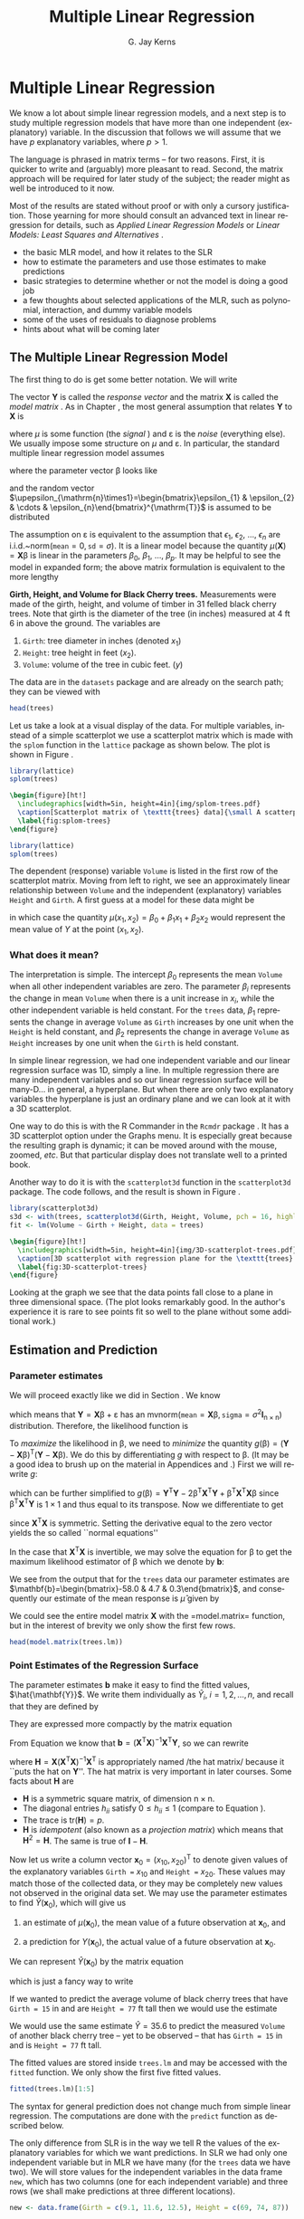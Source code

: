 #+STARTUP:   indent
#+TITLE:     Multiple Linear Regression
#+AUTHOR:    G. Jay Kerns
#+EMAIL:     gkerns@ysu.edu
#+LANGUAGE:  en
#+OPTIONS:   H:3 num:t toc:t \n:nil @:t ::t |:t ^:t -:t f:nil *:t <:t
#+OPTIONS:   TeX:t LaTeX:t skip:nil d:nil todo:t pri:nil tags:not-in-toc
#+INFOJS_OPT: view:nil toc:nil ltoc:t mouse:underline buttons:0 path:http://orgmode.org/org-info.js
#+EXPORT_SELECT_TAGS: export
#+EXPORT_EXCLUDE_TAGS: answ soln
#+DRAWERS: HIDDEN PROPERTIES STATE PREFACE
#+BABEL: :session *R* :exports results :results value raw :cache yes :tangle yes
#+LaTeX_CLASS: scrbook
#+LaTeX_CLASS_OPTIONS: [captions=tableheading]
#+LaTeX_CLASS_OPTIONS: [10pt,english]
#+LaTeX_HEADER: \input{preamble}

* Multiple Linear Regression
\label{cha:multiple-linear-regression}
#+begin_src R :exports none
seed <- 42
set.seed(seed)
options(width = 60)
options(useFancyQuotes = FALSE)
library(actuar)
library(aplpack)
library(boot)
library(coin)
library(combinat)
library(distrEx)
library(e1071)
library(ggplot2)
library(HH)
library(Hmisc)
library(lattice)
library(lmtest)
library(mvtnorm)
library(prob)
library(qcc)
library(RcmdrPlugin.IPSUR)
library(reshape)
library(scatterplot3d)
library(stats4)
library(TeachingDemos)
#+end_src

\noindent We know a lot about simple linear regression models, and a next step is to study multiple regression models that have more than one independent (explanatory) variable. In the discussion that follows we will assume that we have $p$ explanatory variables, where $p>1$.

The language is phrased in matrix terms -- for two reasons. First, it is quicker to write and (arguably) more pleasant to read. Second, the matrix approach will be required for later study of the subject; the reader might as well be introduced to it now.

Most of the results are stated without proof or with only a cursory justification. Those yearning for more should consult an advanced text in linear regression for details, such as /Applied Linear Regression Models/ \cite{Neter1996}or /Linear Models: Least Squares and Alternatives/ \cite{Rao1999}.


#+latex: \paragraph*{What do I want them to know?}

- the basic MLR model, and how it relates to the SLR
- how to estimate the parameters and use those estimates to make predictions
- basic strategies to determine whether or not the model is doing a good job
- a few thoughts about selected applications of the MLR, such as polynomial, interaction, and dummy variable models
- some of the uses of residuals to diagnose problems
- hints about what will be coming later


** The Multiple Linear Regression Model
\label{sec:The-MLR-Model}

The first thing to do is get some better notation. We will write 
\begin{equation}
\mathbf{Y}_{\mathrm{n}\times1}=
\begin{bmatrix}y_{1}\\
y_{2}\\
\vdots\\
y_{n}
\end{bmatrix},
\quad\mbox{and}\quad\mathbf{X}_{\mathrm{n}\times(\mathrm{p}+1)}=
\begin{bmatrix}1 & x_{11} & x_{21} & \cdots & x_{p1}\\
1 & x_{12} & x_{22} & \cdots & x_{p2}\\
\vdots & \vdots & \vdots & \ddots & \vdots\\
1 & x_{1n} & x_{2n} & \cdots & x_{pn}
\end{bmatrix}.
\end{equation}

The vector $\mathbf{Y}$ is called the /response vector/ \index{response vector} and the matrix $\mathbf{X}$ is called the /model matrix/ \index{model matrix}. As in Chapter \ref{cha:simple-linear-regression}, the most general assumption that relates $\mathbf{Y}$ to $\mathbf{X}$ is
\begin{equation}
\mathbf{Y}=\mu(\mathbf{X})+\upepsilon,
\end{equation}
where $\mu$ is some function (the /signal/ ) and $\upepsilon$ is the /noise/ (everything else). We usually impose some structure on $\mu$ and $\upepsilon$. In particular, the standard multiple linear regression model\index{model!multiple linear regression} assumes
\begin{equation}
\mathbf{Y}=\mathbf{X}\upbeta+\upepsilon,
\end{equation}
where the parameter vector $\upbeta$ looks like 
\begin{equation}
\upbeta_{(\mathrm{p}+1)\times1}=\begin{bmatrix}\beta_{0} & \beta_{1} & \cdots & \beta_{p}\end{bmatrix}^{\mathrm{T}},
\end{equation}
and the random vector $\upepsilon_{\mathrm{n}\times1}=\begin{bmatrix}\epsilon_{1} & \epsilon_{2} & \cdots & \epsilon_{n}\end{bmatrix}^{\mathrm{T}}$ is assumed to be distributed
\begin{equation}
\upepsilon\sim\mathsf{mvnorm}\left(\mathtt{mean}=\mathbf{0}_{\mathrm{n}\times1},\,\mathtt{sigma}=\sigma^{2}\mathbf{I}_{\mathrm{n}\times\mathrm{n}}\right).
\end{equation}

The assumption on $\upepsilon$ is equivalent to the assumption that $\epsilon_{1}$, $\epsilon_{2}$, ..., $\epsilon_{n}$ are i.i.d.~$\mathsf{norm}(\mathtt{mean}=0,\,\mathtt{sd}=\sigma)$. It is a linear model because the quantity $\mu(\mathbf{X})=\mathbf{X}\upbeta$ is linear in the parameters $\beta_{0}$, $\beta_{1}$, ..., $\beta_{p}$. It may be helpful to see the model in expanded form; the above matrix formulation is equivalent to the more lengthy
\begin{equation} 
Y_{i}=\beta_{0}+\beta_{1}x_{1i}+\beta_{2}x_{2i}+\cdots+\beta_{p}x_{pi}+\epsilon_{i},\quad i=1,2,\ldots,n.
\end{equation}

#+latex: \begin{example}
*Girth, Height, and Volume for Black Cherry trees.* \index{Data sets!trees@\texttt{trees}}
Measurements were made of the girth, height, and volume of timber in 31 felled black cherry trees. Note that girth is the diameter of the tree (in inches) measured at 4 ft 6 in above the ground. The variables are

1. =Girth=: tree diameter in inches (denoted $x_{1}$)
2. =Height=: tree height in feet ($x_{2}$).
3. =Volume=: volume of the tree in cubic feet. ($y$)

The data are in the =datasets= package and are already on the search path; they can be viewed with

#+begin_src R :exports both :results output pp 
head(trees)
#+end_src

Let us take a look at a visual display of the data. For multiple variables, instead of a simple scatterplot we use a scatterplot matrix which is made with the =splom= function in the =lattice= package \cite{Sarkarlattice} as shown below. The plot is shown in Figure \ref{fig:splom-trees}.

#+begin_src R :exports code :results graphics :file img/splom-trees.pdf
library(lattice)
splom(trees)
#+end_src

#+begin_src latex 
  \begin{figure}[ht!]
    \includegraphics[width=5in, height=4in]{img/splom-trees.pdf}
    \caption[Scatterplot matrix of \texttt{trees} data]{\small A scatterplot matrix of \texttt{trees} data.}
    \label{fig:splom-trees}
  \end{figure}
#+end_src

#+begin_src R :exports code :eval never
library(lattice)
splom(trees)
#+end_src

The dependent (response) variable =Volume= is listed in the first row of the scatterplot matrix. Moving from left to right, we see an approximately linear relationship between =Volume= and the independent (explanatory) variables =Height= and =Girth=. A first guess at a model for these data might be
\begin{equation}
Y=\beta_{0}+\beta_{1}x_{1}+\beta_{2}x_{2}+\epsilon,
\end{equation}
in which case the quantity $\mu(x_{1},x_{2})=\beta_{0}+\beta_{1}x_{1}+\beta_{2}x_{2}$ would represent the mean value of $Y$ at the point $(x_{1},x_{2})$.
#+latex: \end{example}


*** What does it mean?

The interpretation is simple. The intercept $\beta_{0}$ represents the mean =Volume= when all other independent variables are zero. The parameter $\beta_{i}$ represents the change in mean =Volume= when there is a unit increase in $x_{i}$, while the other independent variable is held constant. For the =trees= data, $\beta_{1}$ represents the change in average =Volume= as =Girth= increases by one unit when the =Height= is held constant, and $\beta_{2}$ represents the change in average =Volume= as =Height= increases by one unit when the =Girth= is held constant. 


In simple linear regression, we had one independent variable and our linear regression surface was 1D, simply a line. In multiple regression there are many independent variables and so our linear regression surface will be many-D... in general, a hyperplane. But when there are only two explanatory variables the hyperplane is just an ordinary plane and we can look at it with a 3D scatterplot. 

One way to do this is with the \textsf{R} Commander in the =Rcmdr= package \cite{Foxrcmdr}. It has a 3D scatterplot option under the \textsf{Graphs} menu. It is especially great because the resulting graph is dynamic; it can be moved around with the mouse, zoomed, /etc/. But that particular display does not translate well to a printed book.

Another way to do it is with the =scatterplot3d= function in the =scatterplot3d= package. The code follows, and the result is shown in Figure \ref{fig:3D-scatterplot-trees}.

#+begin_src R :exports code :eval never
library(scatterplot3d)
s3d <- with(trees, scatterplot3d(Girth, Height, Volume, pch = 16, highlight.3d = TRUE, angle = 60))
fit <- lm(Volume ~ Girth + Height, data = trees)
#+end_src

#+begin_src R :exports none :results graphics :file img/3D-scatterplot-trees.pdf
library(scatterplot3d)
s3d <- with(trees, scatterplot3d(Girth, Height, Volume, pch = 16, highlight.3d = TRUE, angle = 60))
fit <- lm(Volume ~ Girth + Height, data = trees)
#+end_src

#+begin_src latex 
  \begin{figure}[ht!]
    \includegraphics[width=5in, height=4in]{img/3D-scatterplot-trees.pdf}
    \caption[3D scatterplot with regression plane for the \texttt{trees} data]{\small A 3D scatterplot with regression plane for the \texttt{trees} data.}
    \label{fig:3D-scatterplot-trees}
  \end{figure}
#+end_src

Looking at the graph we see that the data points fall close to a plane in three dimensional space. (The plot looks remarkably good. In the author's experience it is rare to see points fit so well to the plane without some additional work.)

** Estimation and Prediction
\label{sec:Estimation-and-Prediction-MLR}

*** Parameter estimates
\label{sub:mlr-parameter-estimates}

We will proceed exactly like we did in Section \ref{sec:SLR-Estimation}. We know
\begin{equation}
\upepsilon\sim\mathsf{mvnorm}\left(\mathtt{mean}=\mathbf{0}_{\mathrm{n}\times1},\,\mathtt{sigma}=\sigma^{2}\mathbf{I}_{\mathrm{n}\times\mathrm{n}}\right),
\end{equation}
which means that $\mathbf{Y}=\mathbf{X}\upbeta+\upepsilon$ has an $\mathsf{mvnorm}\left(\mathtt{mean}=\mathbf{X}\upbeta,\,\mathtt{sigma}=\sigma^{2}\mathbf{I}_{\mathrm{n}\times\mathrm{n}}\right)$ distribution. Therefore, the likelihood function\index{likelihood function} is
\begin{equation}
L(\upbeta,\sigma)=\frac{1}{2\pi^{n/2}\sigma}\exp\left\{ -\frac{1}{2\sigma^{2}}\left(\mathbf{Y}-\mathbf{X}\upbeta\right)^{\mathrm{T}}\left(\mathbf{Y}-\mathbf{X}\upbeta\right)\right\}.
\end{equation}

To /maximize/ the likelihood\index{maximum likelihood} in $\upbeta$, we need to /minimize/ the quantity $g(\upbeta)=\left(\mathbf{Y}-\mathbf{X}\upbeta\right)^{\mathrm{T}}\left(\mathbf{Y}-\mathbf{X}\upbeta\right)$. We do this by differentiating $g$ with respect to $\upbeta$. (It may be a good idea to brush up on the material in Appendices \ref{sec:Linear-Algebra} and \ref{sec:Multivariable-Calculus}.) First we will rewrite $g$:
\begin{equation}
g(\upbeta)=\mathbf{Y}^{\mathrm{T}}\mathbf{Y}-\mathbf{Y}^{\mathrm{T}}\mathbf{X}\upbeta-\upbeta^{\mathrm{T}}\mathbf{X}^{\mathrm{T}}\mathbf{Y}+\upbeta^{\mathrm{T}}\mathbf{X}^{\mathrm{T}}\mathbf{X}\upbeta,
\end{equation}
which can be further simplified to $g(\upbeta)=\mathbf{Y}^{\mathrm{T}}\mathbf{Y}-2\upbeta^{\mathrm{T}}\mathbf{X}^{\mathrm{T}}\mathbf{Y}+\upbeta^{\mathrm{T}}\mathbf{X}^{\mathrm{T}}\mathbf{X}\upbeta$ since $\upbeta^{\mathrm{T}}\mathbf{X}^{\mathrm{T}}\mathbf{Y}$ is $1\times1$ and thus equal to its transpose. Now we differentiate to get
\begin{equation}
\frac{\partial g}{\partial\upbeta}=\mathbf{0}-2\mathbf{X}^{\mathrm{T}}\mathbf{Y}+2\mathbf{X}^{\mathrm{T}}\mathbf{X}\upbeta,
\end{equation}
since $\mathbf{X}^{\mathrm{T}}\mathbf{X}$ is symmetric. Setting the derivative equal to the zero vector yields the so called ``normal equations''\index{normal equations}
\begin{equation}
\mathbf{X}^{\mathrm{T}}\mathbf{X}\upbeta=\mathbf{X}^{\mathrm{T}}\mathbf{Y}.
\end{equation}

In the case that $\mathbf{X}^{\mathrm{T}}\mathbf{X}$ is invertible[fn:normeq], we may solve the equation for $\upbeta$ to get the maximum likelihood estimator of $\upbeta$ which we denote by $\mathbf{b}$:
\begin{equation}
\mathbf{b}=\left(\mathbf{X}^{\mathrm{T}}\mathbf{X}\right)^{-1}\mathbf{X}^{\mathrm{T}}\mathbf{Y}.\label{eq:b-formula-matrix}
\end{equation}


[fn:normeq] We can find solutions of the normal equations even when $\mathbf{X}^{\mathrm{T}}\mathbf{X}$ is not of full rank, but the topic falls outside the scope of this book. The interested reader can consult an advanced text such as Rao \cite{Rao1999}.

#+latex: \begin{rem}
The formula in Equation \ref{eq:b-formula-matrix} is convenient for mathematical study but is inconvenient for numerical computation. Researchers have devised much more efficient algorithms for the actual calculation of the parameter estimates, and we do not explore them here.
#+latex: \end{rem}

#+latex: \begin{rem}
We have only found a critical value, and have not actually shown that the critical value is a minimum. We omit the details and refer the interested reader to \cite{Rao1999}.
#+latex: \end{rem}

#+latex: \paragraph*{How to do it with \textsf{R}}

We do all of the above just as we would in simple linear regression. The powerhouse is the =lm=\index{lm@\texttt{lm}} function. Everything else is based on it. We separate explanatory variables in the model formula by a plus sign.

#+begin_src R :exports both :results output pp 
trees.lm <- lm(Volume ~ Girth + Height, data = trees)
trees.lm
#+end_src

We see from the output that for the =trees= data our parameter estimates are $\mathbf{b}=\begin{bmatrix}-58.0 & 4.7 & 0.3\end{bmatrix}$, and consequently our estimate of the mean response is $\hat{\mu}$ given by 
\begin{alignat}{1}
\hat{\mu}(x_{1},x_{2})= & \ b_{0}+b_{1}x_{1}+b_{2}x_{2},\\
\approx & -58.0+4.7x_{1}+0.3x_{2}.
\end{alignat}

We could see the entire model matrix $\mathbf{X}$ with the =model.matrix=\index{model.matrix@\texttt{model.matrix}} function, but in the interest of brevity we only show the first few rows. 

#+begin_src R :exports both :results output pp 
head(model.matrix(trees.lm))
#+end_src

*** Point Estimates of the Regression Surface
\label{sub:mlr-point-est-regsurface}

The parameter estimates $\mathbf{b}$ make it easy to find the fitted values\index{fitted values}, $\hat{\mathbf{Y}}$. We write them individually as $\hat{Y}_{i}$, $i=1,2,\ldots,n$, and recall that they are defined by
\begin{eqnarray}
\hat{Y}_{i} & = & \hat{\mu}(x_{1i},x_{2i}),\\
 & = & b_{0}+b_{1}x_{1i}+b_{2}x_{2i},\quad i=1,2,\ldots,n.
\end{eqnarray}

They are expressed more compactly by the matrix equation
\begin{equation}
\hat{\mathbf{Y}}=\mathbf{X}\mathbf{b}.
\end{equation}

From Equation \ref{eq:b-formula-matrix} we know that $\mathbf{b}=\left(\mathbf{X}^{\mathrm{T}}\mathbf{X}\right)^{-1}\mathbf{X}^{\mathrm{T}}\mathbf{Y}$, so we can rewrite
\begin{eqnarray}
\hat{\mathbf{Y}} & = & \mathbf{X}\left[\left(\mathbf{X}^{\mathrm{T}}\mathbf{X}\right)^{-1}\mathbf{X}^{\mathrm{T}}\mathbf{Y}\right],\\
 & = & \mathbf{H}\mathbf{Y},
\end{eqnarray}
where $\mathbf{H}=\mathbf{X}\left(\mathbf{X}^{\mathrm{T}}\mathbf{X}\right)^{-1}\mathbf{X}^{\mathrm{T}}$ is appropriately named /the hat matrix/\index{hat matrix} because it ``puts the hat on $\mathbf{Y}$''. The hat matrix is very important in later courses. Some facts about $\mathbf{H}$ are

- $\mathbf{H}$ is a symmetric square matrix, of dimension $\mathrm{n}\times\mathrm{n}$.
- The diagonal entries $h_{ii}$ satisfy $0\leq h_{ii}\leq1$ (compare to Equation \ref{eq:slr-leverage-between}).
- The trace is $\mathrm{tr}(\mathbf{H})=p$.
- $\mathbf{H}$ is /idempotent/ (also known as a /projection matrix/) which means that $\mathbf{H}^{2}=\mathbf{H}$. The same is true of $\mathbf{I}-\mathbf{H}$.


Now let us write a column vector $\mathbf{x}_{0}=(x_{10},x_{20})^{\mathrm{T}}$ to denote given values of the explanatory variables =Girth == $x_{10}$ and =Height == $x_{20}$. These values may match those of the collected data, or they may be completely new values not observed in the original data set. We may use the parameter estimates to find $\hat{Y}(\mathbf{x}_{0})$, which will give us

1. an estimate of $\mu(\mathbf{x}_{0})$, the mean value of a future observation at $\mathbf{x}_{0}$, and

2. a prediction for $Y(\mathbf{x}_{0})$, the actual value of a future observation at $\mathbf{x}_{0}$.

We can represent $\hat{Y}(\mathbf{x}_{0})$ by the matrix equation
\begin{equation}
\hat{Y}(\mathbf{x}_{0})=\mathbf{x}_{0}^{\mathrm{T}}\mathbf{b},\label{eq:mlr-single-yhat-matrix}
\end{equation}
which is just a fancy way to write
\begin{equation}
\hat{Y}(x_{10},x_{20})=b_{0}+b_{1}x_{10}+b_{2}x_{20}.
\end{equation}
 
#+latex: \begin{example}
If we wanted to predict the average volume of black cherry trees that have =Girth = 15= in and are =Height = 77= ft tall then we would use the estimate 
\begin{alignat*}{1}
\hat{\mu}(15,\,77)= & -58+4.7(15)+0.3(77),\\
\approx & 35.6\mbox{\,\ ft}^{3}.
\end{alignat*}

We would use the same estimate $\hat{Y}=35.6$ to predict the measured =Volume= of another black cherry tree -- yet to be observed -- that has =Girth = 15= in and is =Height = 77= ft tall.
#+latex: \end{example}

#+latex: \paragraph*{How to do it with \textsf{R}}

The fitted values are stored inside =trees.lm= and may be accessed with the =fitted= function. We only show the first five fitted values.

#+begin_src R :exports both :results output pp 
fitted(trees.lm)[1:5]
#+end_src

The syntax for general prediction does not change much from simple linear regression. The computations are done with the =predict= function as described below. 

The only difference from SLR is in the way we tell \textsf{R} the values of the explanatory variables for which we want predictions. In SLR we had only one independent variable but in MLR we have many (for the =trees= data we have two). We will store values for the independent variables in the data frame =new=, which has two columns (one for each independent variable) and three rows (we shall make predictions at three different locations).

#+begin_src R :exports both :results output pp 
new <- data.frame(Girth = c(9.1, 11.6, 12.5), Height = c(69, 74, 87))
#+end_src

We can view the locations at which we will predict:

#+begin_src R :exports both :results output pp 
new
#+end_src

We continue just like we would have done in SLR.

#+begin_src R :exports both :results output pp 
predict(trees.lm, newdata = new)
#+end_src

#+begin_src R :exports none
treesFIT <- round(predict(trees.lm, newdata = new), 1)
#+end_src

#+latex: \begin{example}
Using the =trees= data,
1. Report a point estimate of the mean =Volume= of a tree of =Girth= 9.1\,in and =Height= 69\,ft.

   The fitted value for $x_{1}=9.1$ and $x_{2}=69$ is SRC_R{treesFIT[ 1 ]}, so a point estimate would be SRC_R{treesFIT[ 1 ]} cubic feet. 

2. Report a point prediction for and a 95% prediction interval for the =Volume= of a hypothetical tree of =Girth= 12.5 in and =Height= 87 ft.

   The fitted value for $x_{1} = 12.5$ and $x_{2} = 87$ is SRC_R{treesFIT[ 3 ]}, so a point prediction for the =Volume= is SRC_R{treesFIT[ 3 ]} cubic feet. 
#+latex: \end{example}

*** Mean Square Error and Standard Error
\label{sub:mlr-mse-se}

The residuals are given by
\begin{equation}
\mathbf{E}=\mathbf{Y}-\hat{\mathbf{Y}}=\mathbf{Y}-\mathbf{H}\mathbf{Y}=(\mathbf{I}-\mathbf{H})\mathbf{Y}.
\end{equation}

Now we can use Theorem \ref{thm:mvnorm-dist-matrix-prod} to see that the residuals are distributed
\begin{equation}
\mathbf{E}\sim\mathsf{mvnorm}(\mathtt{mean}=\mathbf{0},\,\mathtt{sigma}=\sigma^{2}(\mathbf{I}-\mathbf{H})),
\end{equation}
since $(\mathbf{I}-\mathbf{H})\mathbf{X}\upbeta=\mathbf{X}\upbeta-\mathbf{X}\upbeta=\mathbf{0}$ and $(\mathbf{I}-\mathbf{H})\,(\sigma^{2}\mathbf{I})\,(\mathbf{I}-\mathbf{H})^{\mathrm{T}}=\sigma^{2}(\mathbf{I}-\mathbf{H})^{2}=\sigma^{2}(\mathbf{I}-\mathbf{H})$. The sum of squared errors $SSE$ is just
\begin{equation}
SSE=\mathbf{E}^{\mathrm{T}}\mathbf{E}=\mathbf{Y}^{\mathrm{T}}(\mathbf{I}-\mathbf{H})(\mathbf{I}-\mathbf{H})\mathbf{Y}=\mathbf{Y}^{\mathrm{T}}(\mathbf{I}-\mathbf{H})\mathbf{Y}.
\end{equation}

Recall that in SLR we had two parameters ($\beta_{0}$ and $\beta_{1}$) in our regression model and we estimated $\sigma^{2}$ with $s^{2}=SSE/(n-2)$. In MLR, we have $p+1$ parameters in our regression model and we might guess that to estimate $\sigma^{2}$ we would use the /mean square error/ $S^{2}$ defined by 
\begin{equation}
S^{2}=\frac{SSE}{n-(p+1)}.
\end{equation}

That would be a good guess. The /residual standard error/ is $S=\sqrt{S^{2}}$.

#+latex: \paragraph*{How to do it with \textsf{R}}

The residuals are also stored with =trees.lm= and may be accessed with the =residuals= function. We only show the first five residuals.

#+begin_src R :exports both :results output pp 
residuals(trees.lm)[1:5]
#+end_src

The =summary= function output (shown later) lists the =Residual Standard Error= which is just $S=\sqrt{S^{2}}$. It is stored in the =sigma= component of the =summary= object.

#+begin_src R :exports both :results output pp 
treesumry <- summary(trees.lm)
treesumry$sigma
#+end_src

For the =trees= data we find $s\approx$ SRC_R{round(treesumry$sigma, 3)}.



*** Interval Estimates of the Parameters
\label{sub:mlr-interval-est-params}

We showed in Section \ref{sub:mlr-parameter-estimates} that $\mathbf{b}=\left(\mathbf{X}^{\mathrm{T}}\mathbf{X}\right)^{-1}\mathbf{X}^{\mathrm{T}}\mathbf{Y}$, which is really just a big matrix -- namely $\left(\mathbf{X}^{\mathrm{T}}\mathbf{X}\right)^{-1}\mathbf{X}^{\mathrm{T}}$ -- multiplied by $\mathbf{Y}$. It stands to reason that the sampling distribution of $\mathbf{b}$ would be intimately related to the distribution of $\mathbf{Y}$, which we assumed to be
\begin{equation}
\mathbf{Y}\sim\mathsf{mvnorm}\left(\mathtt{mean}=\mathbf{X}\upbeta,\,\mathtt{sigma}=\sigma^{2}\mathbf{I}\right).
\end{equation}

Now recall Theorem \ref{thm:mvnorm-dist-matrix-prod} that we said we were going to need eventually (the time is now). That proposition guarantees that
\begin{equation}
\mathbf{b}\sim\mathsf{mvnorm}\left(\mathtt{mean}=\upbeta,\,\mathtt{sigma}=\sigma^{2}\left(\mathbf{X}^{\mathrm{T}}\mathbf{X}\right)^{-1}\right),\label{eq:distn-b-mlr}
\end{equation}
since
\begin{equation}
\E\mathbf{b}=\left(\mathbf{X}^{\mathrm{T}}\mathbf{X}\right)^{-1}\mathbf{X}^{\mathrm{T}}(\mathbf{X}\upbeta)=\upbeta,
\end{equation}
and
\begin{equation}
\mbox{Var}(\mathbf{b})=\left(\mathbf{X}^{\mathrm{T}}\mathbf{X}\right)^{-1}\mathbf{X}^{\mathrm{T}}(\sigma^{2}\mathbf{I})\mathbf{X}\left(\mathbf{X}^{\mathrm{T}}\mathbf{X}\right)^{-1}=\sigma^{2}\left(\mathbf{X}^{\mathrm{T}}\mathbf{X}\right)^{-1},
\end{equation}
the first equality following because the matrix $\left(\mathbf{X}^{\mathrm{T}}\mathbf{X}\right)^{-1}$ is symmetric.

There is a lot that we can glean from Equation \ref{eq:distn-b-mlr}. First, it follows that the estimator $\mathbf{b}$ is unbiased (see Section \ref{sec:Point-Estimation-1}). Second, the variances of $b_{0}$, $b_{1}$, ..., $b_{n}$ are exactly the diagonal elements of $\sigma^{2}\left(\mathbf{X}^{\mathrm{T}}\mathbf{X}\right)^{-1}$, which is completely known except for that pesky parameter $\sigma^{2}$. Third, we can estimate the standard error of $b_{i}$ (denoted $S_{b_{i}}$) with the mean square error $S$ (defined in the previous section) multiplied by the corresponding diagonal element of $\left(\mathbf{X}^{\mathrm{T}}\mathbf{X}\right)^{-1}$. Finally, given estimates of the standard errors we may construct confidence intervals for $\beta_{i}$ with an interval that looks like
\begin{equation}
b_{i}\pm\mathsf{t}_{\alpha/2}(\mathtt{df}=n-p-1)S_{b_{i}}.
\end{equation}

The degrees of freedom for the Student's $t$ distribution[fn:tdist] are the same as the denominator of $S^{2}$. 

[fn:tdist] We are taking great leaps over the mathematical details. In particular, we have yet to show that $s^{2}$ has a chi-square distribution and we have not even come close to showing that $b_{i}$ and $s_{b_{i}}$ are independent. But these are entirely outside the scope of the present book and the reader may rest assured that the proofs await in later classes. See C.R. Rao for more.

#+latex: \paragraph*{How to do it with \textsf{R}}

To get confidence intervals for the parameters we need only use =confint=\index{confint@\texttt{confint}}:

#+begin_src R :exports both :results output pp 
confint(trees.lm)
#+end_src

#+begin_src R :exports none
treesPAR <- round(confint(trees.lm), 1)
#+end_src

For example, using the calculations above we say that for the regression model =Volume ~ Girth + Height= we are 95% confident that the parameter $\beta_{1}$ lies somewhere in the interval [ SRC_R{treesPAR[2, 1]}, SRC_R{treesPAR[2, 2]} ].



*** Confidence and Prediction Intervals

We saw in Section \ref{sub:mlr-point-est-regsurface} how to make point estimates of the mean value of additional observations and predict values of future observations, but how good are our estimates? We need confidence and prediction intervals to gauge their accuracy, and lucky for us the formulas look similar to the ones we saw in SLR.

In Equation \ref{eq:mlr-single-yhat-matrix} we wrote $\hat{Y}(\mathbf{x}_{0})=\mathbf{x}_{0}^{\mathrm{T}}\mathbf{b},$ and in Equation \ref{eq:distn-b-mlr} we saw that
\begin{equation}
\mathbf{b}\sim\mathsf{mvnorm}\left(\mathtt{mean}=\upbeta,\,\mathtt{sigma}=\sigma^{2}\left(\mathbf{X}^{\mathrm{T}}\mathbf{X}\right)^{-1}\right).
\end{equation}

The following is therefore immediate from Theorem \ref{thm:mvnorm-dist-matrix-prod}:
\begin{equation}
\hat{Y}(\mathbf{x}_{0})\sim\mathsf{mvnorm}\left(\mathtt{mean}=\mathbf{x}_{0}^{\mathrm{T}}\upbeta,\,\mathtt{sigma}=\sigma^{2}\mathbf{x}_{0}^{\mathrm{T}}\left(\mathbf{X}^{\mathrm{T}}\mathbf{X}\right)^{-1}\mathbf{x}_{0}\right).
\end{equation}

It should be no surprise that confidence intervals for the mean value of a future observation at the location $\mathbf{x}_{0}=\begin{bmatrix}x_{10} & x_{20} & \ldots & x_{p0}\end{bmatrix}^{\mathrm{T}}$ are given by
\begin{equation}
\hat{Y}(\mathbf{x}_{0})\pm\mathsf{t}_{\alpha/2}(\mathtt{df}=n-p-1)\, S\sqrt{\mathbf{x}_{0}^{\mathrm{T}}\left(\mathbf{X}^{\mathrm{T}}\mathbf{X}\right)^{-1}\mathbf{x}_{0}}.
\end{equation}

Intuitively, $\mathbf{x}_{0}^{\mathrm{T}}\left(\mathbf{X}^{\mathrm{T}}\mathbf{X}\right)^{-1}\mathbf{x}_{0}$ measures the distance of $\mathbf{x}_{0}$ from the center of the data. The degrees of freedom in the Student's $t$ critical value are $n-(p+1)$ because we need to estimate $p+1$ parameters.

Prediction intervals for a new observation at $\mathbf{x}_{0}$ are given by
\begin{equation}
\hat{Y}(\mathbf{x}_{0})\pm\mathsf{t}_{\alpha/2}(\mathtt{df}=n-p-1)\, S\sqrt{1+\mathbf{x}_{0}^{\mathrm{T}}\left(\mathbf{X}^{\mathrm{T}}\mathbf{X}\right)^{-1}\mathbf{x}_{0}}.
\end{equation}

The prediction intervals are wider than the confidence intervals, just as in Section \ref{sub:slr-interval-est-regline}.


#+latex: \paragraph*{How to do it with \textsf{R}}

The syntax is identical to that used in SLR, with the proviso that we need to specify values of the independent variables in the data frame =new= as we did in Section \ref{sub:slr-interval-est-regline} (which we repeat here for illustration).

#+begin_src R :exports both :results output pp 
new <- data.frame(Girth = c(9.1, 11.6, 12.5), Height = c(69, 74, 87))
#+end_src

Confidence intervals are given by

#+begin_src R :exports both :results output pp 
predict(trees.lm, newdata = new, interval = "confidence")
#+end_src

#+begin_src R :exports none
treesCI <- round(predict(trees.lm, newdata = new, interval = "confidence"), 1)
#+end_src

Prediction intervals are given by

#+begin_src R :exports both :results output pp 
predict(trees.lm, newdata = new, interval = "prediction")
#+end_src

#+begin_src R :exports none
treesPI <- round(predict(trees.lm, newdata = new, interval = "prediction"), 1)
#+end_src

As before, the interval type is decided by the =interval= argument and the default confidence level is 95% (which can be changed with the =level= argument).

#+latex: \begin{example}
Using the =trees= data, 

1. Report a 95% confidence interval for the mean =Volume= of a tree of =Girth= 9.1\,in and =Height= 69\,ft.

   The 95% CI is given by [ SRC_R{treesCI[1, 2]}, SRC_R{treesCI[1, 3]}{]}, so with 95% confidence the mean =Volume= lies somewhere between SRC_R{treesCI[1, 2]} cubic feet and SRC_R{treesCI[1, 3]} cubic feet.

2. Report a 95% prediction interval for the =Volume= of a hypothetical tree of =Girth= 12.5\,in and =Height= 87\,ft.

   The 95% prediction interval is given by [ SRC_R{treesCI[3, 2]}, SRC_R{treesCI[3, 3]} ], so with 95% confidence we may assert that the hypothetical =Volume= of a tree of =Girth= 12.5\,in and =Height= 87\,ft would lie somewhere between SRC_R{treesCI[3, 2]} cubic feet and SRC_R{treesCI[3, 3]} feet.

#+latex: \end{example}


** Model Utility and Inference
\label{sec:Model-Utility-and-MLR}


*** Multiple Coefficient of Determination

We saw in Section \ref{sub:mlr-mse-se} that the error sum of squares $SSE$ can be conveniently written in MLR as 
\begin{equation}
SSE=\mathbf{Y}^{\mathrm{T}}(\mathbf{I}-\mathbf{H})\mathbf{Y}.\label{eq:mlr-sse-matrix}
\end{equation}

It turns out that there are equally convenient formulas for the total sum of squares $SSTO$ and the regression sum of squares $SSR$. They are:
\begin{alignat}{1}
SSTO= & \mathbf{Y}^{\mathrm{T}}\left(\mathbf{I}-\frac{1}{n}\mathbf{J}\right)\mathbf{Y}\label{eq:mlr-ssto-matrix}
\end{alignat}
and
\begin{alignat}{1}
SSR= & \mathbf{Y}^{\mathrm{T}}\left(\mathbf{H}-\frac{1}{n}\mathbf{J}\right)\mathbf{Y}.\label{eq:mlr-ssr-matrix}
\end{alignat}

(The matrix $\mathbf{J}$ is defined in Appendix \ref{sec:Linear-Algebra}.) Immediately from Equations \ref{eq:mlr-sse-matrix}, \ref{eq:mlr-ssto-matrix}, and \ref{eq:mlr-ssr-matrix} we get the /Anova Equality/
\begin{equation} 
SSTO=SSE+SSR.
\end{equation}

(See Exercise \ref{xca:anova-equality}.) We define the /multiple coefficient of determination/ by the formula
\begin{equation} 
R^{2}=1-\frac{SSE}{SSTO}.
\end{equation}


We interpret $R^{2}$ as the proportion of total variation that is explained by the multiple regression model. In MLR we must be careful, however, because the value of $R^{2}$ can be artificially inflated by the addition of explanatory variables to the model, regardless of whether or not the added variables are useful with respect to prediction of the response variable. In fact, it can be proved that the addition of a single explanatory variable to a regression model will increase the value of $R^{2}$, /no matter how worthless/ the explanatory variable is. We could model the height of the ocean tides, then add a variable for the length of cheetah tongues on the Serengeti plain, and our $R^{2}$ would inevitably increase. 

This is a problem, because as the philosopher, Occam, once said: ``causes should not be multiplied beyond necessity''. We address the problem by penalizing $R^{2}$ when parameters are added to the model. The result is an /adjusted/ $R^{2}$ which we denote by $\overline{R}^{2}$.
\begin{equation}
\overline{R}^{2}=\left(R^{2}-\frac{p}{n-1}\right)\left(\frac{n-1}{n-p-1}\right).\end{equation}

It is good practice for the statistician to weigh both $R^{2}$ and $\overline{R}^{2}$ during assessment of model utility. In many cases their values will be very close to each other. If their values differ substantially, or if one changes dramatically when an explanatory variable is added, then (s)he should take a closer look at the explanatory variables in the model.


#+latex: \paragraph*{How to do it with \textsf{R}}

For the =trees= data, we can get $R^{2}$ and $\overline{R}^{2}$ from the =summary= output or access the values directly by name as shown (recall that we stored the =summary= object in =treesumry=).

#+begin_src R :exports both :results output pp 
treesumry$r.squared
treesumry$adj.r.squared
#+end_src

High values of $R^{2}$ and $\overline{R}^{2}$ such as these indicate that the model fits very well, which agrees with what we saw in Figure \ref{fig:3D-scatterplot-trees}.


*** Overall /F/-Test
\label{sub:mlr-Overall-F-Test}}

Another way to assess the model's utility is to to test the hypothesis
\[
H_{0}:\beta_{1}=\beta_{2}=\cdots=\beta_{p}=0\mbox{ versus }H_{1}:\mbox{ at least one \ensuremath{\beta_{i}\neq0}}.
\]

The idea is that if all $\beta_{i}$'s were zero, then the explanatory variables $X_{1},\ldots,X_{p}$ would be worthless predictors for the response variable $Y$. We can test the above hypothesis with the overall $F$ statistic, which in MLR is defined by
\begin{equation}
F=\frac{SSR/p}{SSE/(n-p-1)}.
\end{equation}

When the regression assumptions hold and under $H_{0}$, it can be shown that $F\sim\mathsf{f}(\mathtt{df1}=p,\,\mathtt{df2}=n-p-1)$. We reject $H_{0}$ when $F$ is large, that is, when the explained variation is large relative to the unexplained variation.


#+latex: \paragraph*{How to do it with \textsf{R}}

The overall $F$ statistic and its associated /p/-value is listed at the bottom of the =summary= output, or we can access it directly by name; it is stored in the =fstatistic= component of the =summary= object. 

#+begin_src R :exports both :results output pp 
treesumry$fstatistic
#+end_src

For the =trees= data, we see that $F=$ SRC_R{treesumry$fstatistic[ 1 ]} with a /p/-value =< 2.2e-16=. Consequently we reject $H_{0}$, that is, the data provide strong evidence that not all $\beta_{i}$'s are zero.

*** Student's /t/ Tests
\label{sub:mlr-Student's-t-Tests}}

We know that
\begin{equation}
\mathbf{b}\sim\mathsf{mvnorm}\left(\mathtt{mean}=\upbeta,\,\mathtt{sigma}=\sigma^{2}\left(\mathbf{X}^{\mathrm{T}}\mathbf{X}\right)^{-1}\right)
\end{equation}
and we have seen how to test the hypothesis $H_{0}:\beta_{1}=\beta_{2}=\cdots=\beta_{p}=0$, but let us now consider the test
\begin{equation}
H_{0}:\beta_{i}=0\mbox{ versus }H_{1}:\beta_{i}\neq0,
\end{equation}
where $\beta_{i}$ is the coefficient for the $i$$^{\textrm{th}}$ independent variable. We test the hypothesis by calculating a statistic, examining it's null distribution, and rejecting $H_{0}$ if the /p-value/ is small. If $H_{0}$ is rejected, then we conclude that there is a significant relationship between $Y$ and $x_{i}$ /in the regression model/ $Y\sim(x_{1},\ldots,x_{p})$. This last part of the sentence is very important because the significance of the variable $x_{i}$ sometimes depends on the presence of other independent variables in the model[fn:multicoll]. 

[fn:multicoll] In other words, a variable might be highly significant one moment but then fail to be significant when another variable is added to the model. When this happens it often indicates a problem with the explanatory variables, such as /multicollinearity/. See Section \ref{sub:Multicollinearity}.

To test the hypothesis we go to find the sampling distribution of $b_{i},$ the estimator of the corresponding parameter $\beta_{i}$, when the null hypothesis is true. We saw in Section \ref{sub:mlr-interval-est-params} that 
\begin{equation}
T_{i}=\frac{b_{i}-\beta_{i}}{S_{b_{i}}}
\end{equation}
has a Student's $t$ distribution with $n-(p+1)$ degrees of freedom. (Remember, we are estimating $p+1$ parameters.) Consequently, under the null hypothesis $H_{0}:\beta_{i}=0$ the statistic $t_{i}=b_{i}/S_{b_{i}}$ has a $\mathsf{t}(\mathtt{df}=n-p-1)$ distribution.


#+latex: \paragraph*{How to do it with \textsf{R}}

The Student's $t$ tests for significance of the individual explanatory variables are shown in the =summary= output.

#+begin_src R :exports both :results output pp 
treesumry
#+end_src

We see from the /p-values/ that there is a significant linear relationship between =Volume= and =Girth= and between =Volume= and =Height= in the regression model =Volume ~ Girth + Height=. Further, it appears that the =Intercept= is significant in the aforementioned model.


** Polynomial Regression
\label{sec:Polynomial-Regression}

*** Quadratic Regression Model

In each of the previous sections we assumed that $\mu$ was a linear function of the explanatory variables. For example, in SLR we assumed that $\mu(x)=\beta_{0}+\beta_{1}x$, and in our previous MLR examples we assumed $\mu(x_{1},x_{2})=\beta_{0}+\beta_{1}x_{1}+\beta_{2}x_{2}$. In every case the scatterplots indicated that our assumption was reasonable. Sometimes, however, plots of the data suggest that the linear model is incomplete and should be modified. 



#+begin_src R :exports code :results graphics :file img/Scatterplot-Volume-Girth-trees.pdf
qplot(Girth, Volume, data = trees)
#+end_src

#+begin_src latex 
  \begin{figure}[ht!]
    \includegraphics[width=5in, height=4in]{img/Scatterplot-Volume-Girth-trees.pdf}
    \caption[Scatterplot of \texttt{Volume} versus \texttt{Girth} for the \texttt{trees} data]{\small A scatterplot of \texttt{Volume} versus \texttt{Girth} for the \texttt{trees} data.}
    \label{fig:Scatterplot-Volume-Girth-trees}
  \end{figure}
#+end_src

For example, let us examine a scatterplot of =Volume= versus =Girth= a little more closely. See Figure \ref{fig:Scatterplot-Volume-Girth-trees}. There might be a slight curvature to the data; the volume curves ever so slightly upward as the girth increases. After looking at the plot we might try to capture the curvature with a mean response such as 
\begin{equation}
\mu(x_{1})=\beta_{0}+\beta_{1}x_{1}+\beta_{2}x_{1}^{2}.
\end{equation}

The model associated with this choice of $\mu$ is
\begin{equation}
Y=\beta_{0}+\beta_{1}x_{1}+\beta_{2}x_{1}^{2}+\epsilon.
\end{equation}

The regression assumptions are the same. Almost everything indeed is the same. In fact, it is still called a ``linear regression model'', since the mean response $\mu$ is linear /in the parameters/ $\beta_{0}$, $\beta_{1}$, and $\beta_{2}$. 

*However, there is one important difference.* When we introduce the squared variable in the model we inadvertently also introduce strong dependence between the terms which can cause significant numerical problems when it comes time to calculate the parameter estimates. Therefore, we should usually rescale the independent variable to have mean zero (and even variance one if we wish) *before* fitting the model. That is, we replace the $x_{i}$'s with $x_{i}-\overline{x}$ (or $(x_{i}-\overline{x})/s$) before fitting the model[fn:orthopoly].

[fn:orthopoly] Rescaling the data gets the job done but a better way to avoid the multicollinearity introduced by the higher order terms is with /orthogonal polynomials/, whose coefficients are chosen just right so that the polynomials are not correlated with each other. This is beginning to linger outside the scope of this book, however, so we will content ourselves with a brief mention and then stick with the rescaling approach in the discussion that follows. A nice example of orthogonal polynomials in action can be run with =example(cars)=.

#+latex: \paragraph*{How to do it with \textsf{R}}

There are multiple ways to fit a quadratic model to the variables =Volume= and =Girth= using \textsf{R}.

1. One way would be to square the values for =Girth= and save them in a vector =Girthsq=. Next, fit the linear model =Volume ~ Girth + Girthsq=. 

2. A second way would be to use the /insulate/ function in \textsf{R}, denoted by =I=:

: Volume ~ Girth + I(Girth^2)

The second method is shorter than the first but the end result is the same. And once we calculate and store the fitted model (in, say, =treesquad.lm=) all of the previous comments regarding \textsf{R} apply.  

3. A third and ``right'' way to do it is with orthogonal polynomials:

:  Volume ~ poly(Girth, degree = 2)

See =?poly= and =?cars= for more information. Note that we can recover the approach in 2 with =poly(Girth, degree = 2, raw = TRUE)=.


#+latex: \begin{example}
We will fit the quadratic model to the =trees= data and display the results with =summary=, being careful to rescale the data before fitting the model. We may rescale the =Girth= variable to have zero mean and unit variance on-the-fly with the =scale= function.

#+begin_src R :exports both :results output pp 
treesquad.lm <- lm(Volume ~ scale(Girth) + I(scale(Girth)^2), data = trees)
summary(treesquad.lm)
#+end_src

We see that the $F$ statistic indicates the overall model including =Girth= and =Girth^2= is significant. Further, there is strong evidence that both =Girth= and =Girth^2= are significantly related to =Volume=. We may examine a scatterplot together with the fitted quadratic function using the =lines= function, which adds a line to the plot tracing the estimated mean response.


#+begin_src R :exports code :results graphics :file img/Fitting-the-Quadratic.pdf
a <- ggplot(trees, aes(scale(Girth), Volume))
a + stat_smooth(method = lm, formula = y ~ poly(x, 2)) + geom_point()
#+end_src

#+begin_src latex
  \begin{figure}[ht!]
    \includegraphics[width=5in, height=4in]{img/Fitting-the-Quadratic.pdf}
    \caption[Quadratic model for the \texttt{trees} data]{\small A quadratic model for the \texttt{trees} data.}
    \label{fig:Fitting-the-Quadratic}
  \end{figure}
#+end_src

The plot is shown in Figure \ref{fig:Fitting-the-Quadratic}. Pay attention to the scale on the $x$-axis: it is on the scale of the transformed =Girth= data and not on the original scale.

#+latex: \end{example}


#+latex: \begin{rem}
When a model includes a quadratic term for an independent variable, it is customary to also include the linear term in the model. The principle is called /parsimony/. More generally, if the researcher decides to include $x^{m}$ as a term in the model, then (s)he should also include all lower order terms $x$, $x^{2}$, ...,$x^{m-1}$ in the model.
#+latex: \end{rem}

We do estimation/prediction the same way that we did in Section \ref{sub:mlr-point-est-regsurface}, except we do not need a =Height= column in the dataframe =new= since the variable is not included in the quadratic model.

#+begin_src R :exports both :results output pp 
new <- data.frame(Girth = c(9.1, 11.6, 12.5))
predict(treesquad.lm, newdata = new, interval = "prediction")
#+end_src

The predictions and intervals are slightly different from what they were previously. Notice that it was not necessary to rescale the =Girth= prediction data before input to the =predict= function; the model did the rescaling for us automatically.

#+latex: \begin{rem}
We have mentioned on several occasions that it is important to rescale the explanatory variables for polynomial regression. Watch what happens if we ignore this advice:

#+begin_src R :exports both :results output pp 
summary(lm(Volume ~ Girth + I(Girth^2), data = trees))
#+end_src

Now nothing is significant in the model except =Girth^2=. We could delete the =Intercept= and =Girth= from the model, but the model would no longer be /parsimonious/. A novice may see the output and be confused about how to proceed, while the seasoned statistician recognizes immediately that =Girth= and =Girth^2= are highly correlated (see Section \ref{sub:Multicollinearity}). The only remedy to this ailment is to rescale =Girth=, which we should have done in the first place.

In Example \ref{exa:mlr-trees-poly-no-rescale} of Section \ref{sec:Partial-F-Statistic} we investigate this issue further.

#+latex: \end{rem}


** Interaction
\label{sec:Interaction}

In our model for tree volume there have been two independent variables: =Girth= and =Height=. We may suspect that the independent variables are related, that is, values of one variable may tend to influence values of the other. It may be desirable to include an additional term in our model to try and capture the dependence between the variables. Interaction terms are formed by multiplying one (or more) explanatory variable(s) by another. 


#+latex: \begin{example}
Perhaps the =Girth= and =Height= of the tree interact to influence the its =Volume=; we would like to investigate whether the model (=Girth= = $x_{1}$ and =Height= = $x_{2}$) 
\begin{equation}
Y=\beta_{0}+\beta_{1}x_{1}+\beta_{2}x_{2}+\epsilon
\end{equation}
would be significantly improved by the model
\begin{equation}
Y=\beta_{0}+\beta_{1}x_{1}+\beta_{2}x_{2}+\beta_{1:2}x_{1}x_{2}+\epsilon,
\end{equation}
where the subscript $1:2$ denotes that $\beta_{1:2}$ is a coefficient
of an interaction term between $x{}_{1}$ and $x_{2}$. 

#+latex: \end{example}

#+latex: \paragraph*{What does it mean?}

Consider the mean response $\mu(x_{1},x_{2})$ as a function of $x_{2}$:
\begin{equation}
\mu(x_{2})=(\beta_{0}+\beta_{1}x_{1})+\beta_{2}x_{2}.
\end{equation}

This is a linear function of $x_{2}$ with slope $\beta_{2}$. As $x_{1}$ changes, the $y$-intercept of the mean response in $x_{2}$ changes, but the slope remains the same. Therefore, the mean response in $x_{2}$ is represented by a collection of parallel lines all with common slope $\beta_{2}$.

Now think about what happens when the interaction term $\beta_{1:2}x_{1}x_{2}$ is included. The mean response in $x_{2}$ now looks like
\begin{equation}
\mu(x_{2})=(\beta_{0}+\beta_{1}x_{1})+(\beta_{2}+\beta_{1:2}x_{1})x_{2}.
\end{equation}

In this case we see that not only the $y$-intercept changes when $x_{1}$ varies, but the slope also changes in $x_{1}$. Thus, the interaction term allows the slope of the mean response in $x_{2}$ to increase and decrease as $x_{1}$ varies. 


#+latex: \paragraph*{How to do it with \textsf{R}}

There are several ways to introduce an interaction term into the model.

1. Make a new variable =prod <- Girth * Height=, then include =prod= in the model formula =Volume ~ Girth + Height + prod=. This method is perhaps the most transparent, but it also reserves memory space unnecessarily.

2. Once can construct an interaction term directly in \textsf{R} with a colon ``=:=''. For this example, the model formula would look like =Volume ~ Girth + Height + Girth:Height=. 


For the =trees= data, we fit the model with the interaction using method two and see if it is significant:

#+begin_src R :exports both :results output pp 
treesint.lm <- lm(Volume ~ Girth + Height + Girth:Height, data = trees)
summary(treesint.lm)
#+end_src

We can see from the output that the interaction term is highly significant. Further, the estimate $b_{1:2}$ is positive. This means that the slope of $\mu(x_{2})$ is steeper for bigger values of =Girth=. Keep in mind: the same interpretation holds for $\mu(x_{1})$; that is, the slope of $\mu(x_{1})$ is steeper for bigger values of =Height=.

For the sake of completeness we calculate confidence intervals for the parameters and do prediction as before.

#+begin_src R :exports both :results output pp 
confint(treesint.lm)
new <- data.frame(Girth = c(9.1, 11.6, 12.5), Height = c(69, 74, 87))
predict(treesint.lm, newdata = new, interval = "prediction")
#+end_src

#+latex: \begin{rem}
There are two other ways to include interaction terms in model formulas. For example, we could have written =Girth * Height= or even =(Girth + Height)^2= and both would be the same as =Girth + Height + Girth:Height=. 
#+latex: \end{rem}

These examples can be generalized to more than two independent variables, say three, four, or even more. We may be interested in seeing whether any pairwise interactions are significant. We do this with a model formula that looks something like =y ~ (x1 + x2 + x3 + x4)^2=.  


** Qualitative Explanatory Variables
\label{sec:Qualitative-Explanatory-Variables}

We have so far been concerned with numerical independent variables taking values in a subset of real numbers. In this section, we extend our treatment to include the case in which one of the explanatory variables is qualitative, that is, a /factor/. Qualitative variables take values in a set of /levels/, which may or may not be ordered. See Section \ref{sub:Qualitative-Data}.

#+latex: \begin{note*}
The =trees= data do not have any qualitative explanatory variables, so we will construct one for illustrative purposes[fn:bin]. We will leave the =Girth= variable alone, but we will replace the variable =Height= by a new variable =Tall= which indicates whether or not the cherry tree is taller than a certain threshold (which for the sake of argument will be the sample median height of 76\,ft). That is, =Tall= will be defined by
\begin{equation}
\mathtt{Tall}=
\begin{cases}
\mathtt{yes}, & \mbox{if }\mathtt{Height}>76,\\
\mathtt{no}, & \mbox{if }\mathtt{Height}\leq76.
\end{cases}
\end{equation}


[fn:bin] This procedure of replacing a continuous variable by a discrete/qualitative one is called /binning/, and is almost /never/ the right thing to do. We are in a bind at this point, however, because we have invested this chapter in the =trees= data and I do not want to switch mid-discussion. I am currently searching for a data set with pre-existing qualitative variables that also conveys the same points present in the trees data, and when I find it I will update this chapter accordingly.

We can construct =Tall= very quickly in \textsf{R} with the =cut= function:

#+begin_src R :exports both :results output pp 
trees$Tall <- cut(trees$Height, breaks = c(-Inf, 76, Inf), labels = c("no","yes"))
trees$Tall[1:5]
#+end_src

Note that =Tall= is automatically generated to be a factor with the labels in the correct order. See =?cut= for more. 
#+latex: \end{note*}

Once we have =Tall=, we include it in the regression model just like we would any other variable. It is handled internally in a special way. Define a ``dummy variable'' =Tallyes= that takes values
\begin{equation}
\mathtt{Tallyes}=
\begin{cases}
1, & \mbox{if }\mathtt{Tall}=\mathtt{yes},\\
0, & \mbox{otherwise.}
\end{cases}
\end{equation}

That is, =Tallyes= is an /indicator variable/ which indicates when a respective tree is tall. The model may now be written as 
\begin{equation}
\mathtt{Volume}=\beta_{0}+\beta_{1}\mathtt{Girth}+\beta_{2}\mathtt{Tallyes}+\epsilon.
\end{equation}

Let us take a look at what this definition does to the mean response. Trees with =Tall = yes= will have the mean response
\begin{equation}
\mu(\mathtt{Girth})=(\beta_{0}+\beta_{2})+\beta_{1}\mathtt{Girth},
\end{equation}
while trees with =Tall = no= will have the mean response
\begin{equation} 
\mu(\mathtt{Girth})=\beta_{0}+\beta_{1}\mathtt{Girth}.
\end{equation}

In essence, we are fitting two regression lines: one for tall trees, and one for short trees. The regression lines have the same slope but they have different $y$ intercepts (which are exactly $|\beta_{2}|$ far apart).


#+latex: \paragraph*{How to do it with \textsf{R}}

The important thing is to double check that the qualitative variable in question is stored as a factor. The way to check is with the =class= command. For example,

#+begin_src R :exports both :results output pp 
class(trees$Tall)
#+end_src

If the qualitative variable is not yet stored as a factor then we may convert it to one with the =factor= command. See Section \ref{sub:Qualitative-Data}. Other than this we perform MLR as we normally would.

#+begin_src R :exports both :results output pp 
treesdummy.lm <- lm(Volume ~ Girth + Tall, data = trees)
summary(treesdummy.lm)
#+end_src

From the output we see that all parameter estimates are statistically significant and we conclude that the mean response differs for trees with =Tall = yes= and trees with =Tall = no=.

#+latex: \begin{rem}
We were somewhat disingenuous when we defined the dummy variable =Tallyes= because, in truth, \textsf{R} defines =Tallyes= automatically without input from the user[fn:contrast]. Indeed, the author fit the model beforehand and wrote the discussion afterward with the knowledge of what \textsf{R} would do so that the output the reader saw would match what (s)he had previously read. The way that \textsf{R} handles factors internally is part of a much larger topic concerning /contrasts/, which falls outside the scope of this book. The interested reader should see Neter et al \cite{Neter1996} or Fox \cite{Fox1997} for more. 
#+latex: \end{rem}

[fn:contrast] That is, \textsf{R} by default handles contrasts according to its internal settings which may be customized by the user for fine control. Given that we will not investigate contrasts further in this book it does not serve the discussion to delve into those settings, either. The interested reader should check =?contrasts= for details.

#+latex: \begin{rem}
In general, if an explanatory variable =foo= is qualitative with $n$ levels =bar1=, =bar2=, ..., =barn= then \textsf{R} will by default automatically define $n-1$ indicator variables in the following way:
\begin{eqnarray*}
\mathtt{foobar2} & = & \begin{cases}
1, & \mbox{if }\mathtt{foo}=\mathtt{"bar2"},\\
0, & \mbox{otherwise.}\end{cases},\,\ldots,\,\mathtt{foobarn}=\begin{cases}
1, & \mbox{if }\mathtt{foo}=\mathtt{"barn"},\\
0, & \mbox{otherwise.}\end{cases}
\end{eqnarray*}
The level =bar1= is represented by $\mathtt{foobar2}=\cdots=\mathtt{foobarn}=0$. We just need to make sure that =foo= is stored as a factor and \textsf{R} will take care of the rest. 
#+latex: \end{rem}



*** Graphing the Regression Lines

We can see a plot of the two regression lines with the following mouthful of code.




#+begin_src R :exports code :results graphics :file img/dummy-variable-trees.png
treesTall <- split(trees, trees$Tall)
treesTall[["yes"]]$Fit <- predict(treesdummy.lm, treesTall[["yes"]])
treesTall[["no"]]$Fit <- predict(treesdummy.lm, treesTall[["no"]])
plot(Volume ~ Girth, data = trees, type = "n")
points(Volume ~ Girth, data = treesTall[["yes"]], pch = 1)
points(Volume ~ Girth, data = treesTall[["no"]], pch = 2)
lines(Fit ~ Girth, data = treesTall[["yes"]])
lines(Fit ~ Girth, data = treesTall[["no"]])
#+end_src

#+begin_src latex 
  \begin{figure}[ht!]
    \includegraphics[width=5in, height=4in]{img/dummy-variable-trees.png}
    \caption[A dummy variable model for the \texttt{trees} data]{\small A dummy variable model for the \texttt{trees} data.}
    \label{fig:dummy-variable-trees}
  \end{figure}
#+end_src

It may look intimidating but there is reason to the madness. First we =split= the =trees= data into two pieces, with groups determined by the =Tall= variable. Next we add the \texttt{Fit}ted values to each piece via =predict=. Then we set up a =plot= for the variables =Volume= versus =Girth=, but we do not plot anything yet (=type = n=) because we want to use different symbols for the two groups. Next we add =points= to the plot for the =Tall = yes= trees and use an open circle for a plot character (=pch = 1=), followed by =points= for the =Tall = no= trees with a triangle character (=pch = 2=). Finally, we add regression =lines= to the plot, one for each group.

There are other -- shorter -- ways to plot regression lines by groups, namely the =scatterplot= function in the =car= \cite{car} package and the =xyplot= function in the =lattice= package. We elected to introduce the reader to the above approach since many advanced plots in \textsf{R} are done in a similar, consecutive fashion.

** Partial /F/ Statistic
\label{sec:Partial-F-Statistic}

We saw in Section \ref{sub:mlr-Overall-F-Test} how to test $H_{0}:\beta_{0}=\beta_{1}=\cdots=\beta_{p}=0$ with the overall $F$ statistic and we saw in Section \ref{sub:mlr-Student's-t-Tests} how to test $H_{0}:\beta_{i}=0$ that a particular coefficient $\beta_{i}$ is zero. Sometimes, however, we would like to test whether a certain part of the model is significant. Consider the regression model
\begin{equation}
Y=\beta_{0}+\beta_{1}x_{1}+\cdots+\beta_{j}x_{j}+\beta_{j+1}x_{j+1}+\cdots+\beta_{p}x_{p}+\epsilon,
\end{equation}
where $j\geq1$ and $p\geq2$. Now we wish to test the hypothesis
\begin{equation}
H_{0}:\beta_{j+1}=\beta_{j+2}=\cdots=\beta_{p}=0
\end{equation}
versus the alternative 
\begin{equation}
H_{1}:\mbox{at least one of \ensuremath{\beta_{j+1},\ \beta_{j+2},\ ,\ldots,\beta_{p}\neq0}}.
\end{equation}

The interpretation of $H_{0}$ is that none of the variables $x_{j+1}$, ...,$x_{p}$ is significantly related to $Y$ and the interpretation of $H_{1}$ is that at least one of $x_{j+1}$, ...,$x_{p}$ is significantly related to $Y$. In essence, for this hypothesis test there are two competing models under consideration:
\begin{align}
\mbox{the full model:} & \quad y=\beta_{0}+\beta_{1}x_{1}+\cdots+\beta_{p}x_{p}+\epsilon,\\
\mbox{the reduced model:} & \quad y=\beta_{0}+\beta_{1}x_{1}+\cdots+\beta_{j}x_{j}+\epsilon,
\end{align}

Of course, the full model will always explain the data /better/ than the reduced model, but does the full model explain the data /significantly better/ than the reduced model? This question is exactly what the partial $F$ statistic is designed to answer.

We first calculate $SSE_{f}$, the unexplained variation in the full model, and $SSE_{r}$, the unexplained variation in the reduced model. We base our test on the difference $SSE_{r}-SSE_{f}$ which measures the reduction in unexplained variation attributable to the variables $x_{j+1}$, ..., $x_{p}$. In the full model there are $p+1$ parameters and in the reduced model there are $j+1$ parameters, which gives a difference of $p-j$ parameters (hence degrees of freedom). The partial /F/ statistic is 
\begin{equation}
F=\frac{(SSE_{r}-SSE_{f})/(p-j)}{SSE_{f}/(n-p-1)}.
\end{equation}

It can be shown when the regression assumptions hold under $H_{0}$ that the partial $F$ statistic has an $\mathsf{f}(\mathtt{df1}=p-j,\,\mathtt{df2}=n-p-1)$ distribution. We calculate the $p$-value of the observed partial $F$ statistic and reject $H_{0}$ if the $p$-value is small. 


#+latex: \paragraph*{How to do it with \textsf{R}}

The key ingredient above is that the two competing models are /nested/ in the sense that the reduced model is entirely contained within the complete model. The way to test whether the improvement is significant is to compute =lm= objects both for the complete model and the reduced model then compare the answers with the =anova= function.

#+latex: \begin{example}
\label{exa:mlr-trees-poly-no-rescale}

For the =trees= data, let us fit a polynomial regression model and for the sake of argument we will ignore our own good advice and fail to rescale the explanatory variables. 

#+begin_src R :exports both :results output pp 
treesfull.lm <- lm(Volume ~ Girth + I(Girth^2) + Height + I(Height^2), data = trees)
summary(treesfull.lm)
#+end_src

In this ill-formed model nothing is significant except =Girth= and =Girth^2=. Let us continue down this path and suppose that we would like to try a reduced model which contains nothing but =Girth= and =Girth^2= (not even an =Intercept=). Our two models are now
\begin{align*} 
\mbox{the full model:} & \quad Y=\beta_{0}+\beta_{1}x_{1}+\beta_{2}x_{1}^{2}+\beta_{3}x_{2}+\beta_{4}x_{2}^{2}+\epsilon,\\
\mbox{the reduced model:} & \quad Y=\beta_{1}x_{1}+\beta_{2}x_{1}^{2}+\epsilon,
\end{align*}

We fit the reduced model with =lm= and store the results:

#+begin_src R :exports both :results output pp 
treesreduced.lm <- lm(Volume ~ -1 + Girth + I(Girth^2), data = trees)
#+end_src

To delete the intercept from the model we used =-1= in the model formula. Next we compare the two models with the =anova= function. The convention is to list the models from smallest to largest.

#+begin_src R :exports both :results output pp 
anova(treesreduced.lm, treesfull.lm)
#+end_src

We see from the output that the complete model is highly significant compared to the model that does not incorporate =Height= or the =Intercept=. We wonder (with our tongue in our cheek) if the =Height^2= term in the full model is causing all of the trouble. We will fit an alternative reduced model that only deletes =Height^2=. 

#+begin_src R :exports both :results output pp 
treesreduced2.lm <- lm(Volume ~ Girth + I(Girth^2) + Height, data = trees)
anova(treesreduced2.lm, treesfull.lm)
#+end_src

In this case, the improvement to the reduced model that is attributable to =Height^2= is not significant, so we can delete =Height^2= from the model with a clear conscience. We notice that the /p-value/ for this latest partial $F$ test is 0.8865, which seems to be remarkably close to the /p-value/ we saw for the univariate /t/ test of =Height^2= at the beginning of this example. In fact, the /p-values/ are /exactly/ the same. Perhaps now we gain some insight into the true meaning of the univariate tests.

#+latex: \end{example}


** Residual Analysis and Diagnostic Tools
\label{sec:Residual-Analysis-MLR}

We encountered many, many diagnostic measures for simple linear regression in Sections \ref{sec:Residual-Analysis-SLR} and \ref{sec:Other-Diagnostic-Tools-SLR}. All of these are valid in multiple linear regression, too, but there are some slight changes that we need to make for the multivariate case. We list these below, and apply them to the trees example.  

- Shapiro-Wilk, Breusch-Pagan, Durbin-Watson: :: unchanged from SLR, but we are now equipped to talk about the Shapiro-Wilk test statistic for the residuals. It is defined by the formula 
   \begin{equation}
   W=\frac{\mathbf{a}^{\mathrm{T}}\mathbf{E}^{\ast}}{\mathbf{E}^{\mathrm{T}}\mathbf{E}},
   \end{equation}
   where $\mathbf{E}^{\ast}$ is the sorted residuals and $\mathbf{a}_{1\times\mathrm{n}}$ is defined by 
   \begin{equation}
   \mathbf{a}=\frac{\mathbf{m}^{\mathrm{T}}\mathbf{V}^{-1}}{\sqrt{\mathbf{m}^{\mathrm{T}}\mathbf{V}^{-1}\mathbf{V}^{-1}\mathbf{m}}},
   \end{equation}
   where $\mathbf{m}_{\mathrm{n}\times1}$ and $\mathbf{V}_{\mathrm{n}\times\mathrm{n}}$ are the mean and covariance matrix, respectively, of the order statistics from an $\mathsf{mvnorm}\left(\mathtt{mean}=\mathbf{0},\,\mathtt{sigma}=\mathbf{I}\right)$ distribution. 

- Leverages: :: are defined to be the diagonal entries of the hat matrix $\mathbf{H}$ (which is why we called them $h_{ii}$ in Section \ref{sub:mlr-point-est-regsurface}). The sum of the leverages is $\mbox{tr}(\mathbf{H})=p+1$. One rule of thumb considers a leverage extreme if it is larger than double the mean leverage value, which is $2(p+1)/n$, and another rule of thumb considers leverages bigger than 0.5 to indicate high leverage, while values between 0.3 and 0.5 indicate moderate leverage.

- Standardized residuals: :: unchanged. Considered extreme if $|R_{i}|>2$. 

- Studentized residuals: :: compared to a $\mathsf{t}(\mathtt{df}=n-p-2)$ distribution.  

- DFBETAS: :: The formula is generalized to
   \begin{equation}
   (DFBETAS)_{j(i)}=\frac{b_{j}-b_{j(i)}}{S_{(i)}\sqrt{c_{jj}}},\quad j=0,\ldots p,\ i=1,\ldots,n,
   \end{equation}
   where $c_{jj}$ is the $j^{\mathrm{th}}$ diagonal entry of $(\mathbf{X}^{\mathrm{T}}\mathbf{X})^{-1}$. Values larger than one for small data sets or $2/\sqrt{n}$ for large data sets should be investigated.

- DFFITS: :: unchanged. Larger than one in absolute value is considered extreme.

- Cook's D: :: compared to an $\mathsf{f}(\mathtt{df1}=p+1,\,\mathtt{df2}=n-p-1)$ distribution. Observations falling higher than the 50$^{\textrm{th}}$ percentile are extreme. 

Note that plugging the value $p=1$ into the formulas will recover all of the ones we saw in Chapter \ref{cha:simple-linear-regression}.



** Additional Topics
\label{sec:Additional-Topics-MLR}

*** Nonlinear Regression

We spent the entire chapter talking about the =trees= data, and all of our models looked like =Volume ~ Girth + Height= or a variant of this model. But let us think again: we know from elementary school that the volume of a rectangle is $V=lwh$ and the volume of a cylinder (which is closer to what a black cherry tree looks like) is
\begin{equation}
V=\pi r^{2}h\quad\mbox{or}\quad V=4\pi dh,
\end{equation}
where $r$ and $d$ represent the radius and diameter of the tree, respectively. With this in mind, it would seem that a more appropriate model for $\mu$ might be
\begin{equation}
\mu(x_{1},x_{2})=\beta_{0}x_{1}^{\beta_{1}}x_{2}^{\beta_{2}},\label{eq:trees-nonlin-reg}
\end{equation}
where $\beta_{1}$ and $\beta_{2}$ are parameters to adjust for the fact that a black cherry tree is not a perfect cylinder.

How can we fit this model? The model is not linear in the parameters any more, so our linear regression methods will not work... or will they? In the =trees= example we may take the logarithm of both sides of Equation \ref{eq:trees-nonlin-reg} to get
\begin{equation}
\mu^{\ast}(x_{1},x_{2})=\ln\left[\mu(x_{1},x_{2})\right]=\ln\beta_{0}+\beta_{1}\ln x_{1}+\beta_{2}\ln x_{2},
\end{equation}
and this new model $\mu^{\ast}$ is linear in the parameters $\beta_{0}^{\ast}=\ln\beta_{0}$, $\beta_{1}^{\ast}=\beta_{1}$ and $\beta_{2}^{\ast}=\beta_{2}$. We can use what we have learned to fit a linear model =log(Volume) ~ log(Girth) + log(Height)=, and everything will proceed as before, with one exception: we will need to be mindful when it comes time to make predictions because the model will have been fit on the log scale, and we will need to transform our predictions back to the original scale (by exponentiating with =exp=) to make sense.

#+begin_src R :exports both :results output pp 
treesNonlin.lm <- lm(log(Volume) ~ log(Girth) + log(Height), data = trees)
summary(treesNonlin.lm)
#+end_src

This is our best model yet (judging by $R^{2}$ and $\overline{R}^{2}$), all of the parameters are significant, it is simpler than the quadratic or interaction models, and it even makes theoretical sense. It rarely gets any better than that.

We may get confidence intervals for the parameters, but remember that it is usually better to transform back to the original scale for interpretation purposes :

#+begin_src R :exports both :results output pp 
exp(confint(treesNonlin.lm))
#+end_src

(Note that we did not update the row labels of the matrix to show that we exponentiated and so they are misleading as written.) We do predictions just as before. Remember to transform the response variable back to the original scale after prediction. 

#+begin_src R :exports both :results output pp 
new <- data.frame(Girth = c(9.1, 11.6, 12.5), Height = c(69, 74, 87))
exp(predict(treesNonlin.lm, newdata = new, interval = "confidence"))
#+end_src

The predictions and intervals are slightly different from those calculated earlier, but they are close. Note that we did not need to transform the =Girth= and =Height= arguments in the dataframe =new=. All transformations are done for us automatically.

*** Real Nonlinear Regression

We saw with the =trees= data that a nonlinear model might be more appropriate for the data based on theoretical considerations, and we were lucky because the functional form of $\mu$ allowed us to take logarithms to transform the nonlinear model to a linear one. The same trick will not work in other circumstances, however. We need techniques to fit general models of the form
\begin{equation}
\mathbf{Y}=\mu(\mathbf{X})+\epsilon,
\end{equation}
where $\mu$ is some crazy function that does not lend itself to linear transformations.

There are a host of methods to address problems like these which are studied in advanced regression classes. The interested reader should see Neter /et al/ \cite{Neter1996} or Tabachnick and Fidell \cite{Tabachnick2006}. 

It turns out that John Fox has posted an Appendix to his book \cite{Fox2002} which discusses some of the methods and issues associated with nonlinear regression; see [[http://cran.r-project.org/doc/contrib/Fox-Companion/appendix.html][here]] for more.

Here is an example of how it works, based on a question from R-help.

#+begin_src R :exports both :results output pp 
# fake data 
set.seed(1) 
x <- seq(from = 0, to = 1000, length.out = 200) 
y <- 1 + 2*(sin((2*pi*x/360) - 3))^2 + rnorm(200, sd = 2)
plot(x, y)
acc.nls <- nls(y ~ a + b*(sin((2*pi*x/360) - c))^2, start = list(a = 0.9, b = 2.3, c = 2.9))
summary(acc.nls)
#plot(x, fitted(acc.nls))
#+end_src


*** Multicollinearity
\label{sub:Multicollinearity}

A multiple regression model exhibits /multicollinearity/ when two or more of the explanatory variables are substantially correlated with each other. We can measure multicollinearity by having one of the explanatory play the role of ``dependent variable'' and regress it on the remaining explanatory variables. The the $R^{2}$ of the resulting model is near one, then we say that the model is multicollinear or shows multicollinearity.

Multicollinearity is a problem because it causes instability in the regression model. The instability is a consequence of redundancy in the explanatory variables: a high $R^{2}$ indicates a strong dependence between the selected independent variable and the others. The redundant information inflates the variance of the parameter estimates which can cause them to be statistically insignificant when they would have been significant otherwise. To wit, multicollinearity is usually measured by what are called /variance inflation factors/.

Once multicollinearity has been diagnosed there are several approaches to remediate it. Here are a couple of important ones. 

- Principal Components Analysis. :: This approach casts out two or more of the original explanatory variables and replaces them with new variables, derived from the original ones, that are by design uncorrelated with one another. The redundancy is thus eliminated and we may proceed as usual with the new variables in hand. Principal Components Analysis is important for other reasons, too, not just for fixing multicollinearity problems.

- Ridge Regression. :: The idea of this approach is to replace the original parameter estimates with a different type of parameter estimate which is more stable under multicollinearity. The estimators are not found by ordinary least squares but rather a different optimization procedure which incorporates the variance inflation factor information. 

We decided to omit a thorough discussion of multicollinearity because we are not equipped to handle the mathematical details. Perhaps the topic will receive more attention in a later edition.

- What to do when data are not normal
   - Bootstrap (see Chapter \ref{cha:resampling-methods}).



*** Akaike's Information Criterion

\[
AIC=-2\ln L+2(p+1)
\]

#+latex: \newpage{}

** Chapter Exercises

#+latex: \addcontentsline{toc}{section}{Chapter Exercises}
#+latex: \setcounter{thm}{0}

#+latex: \begin{xca}
\label{xca:anova-equality}
Use Equations \ref{eq:mlr-sse-matrix}, \ref{eq:mlr-ssto-matrix}, and \ref{eq:mlr-ssr-matrix} to prove the Anova Equality:
\[
SSTO=SSE+SSR.
\]
#+latex: \end{xca}



